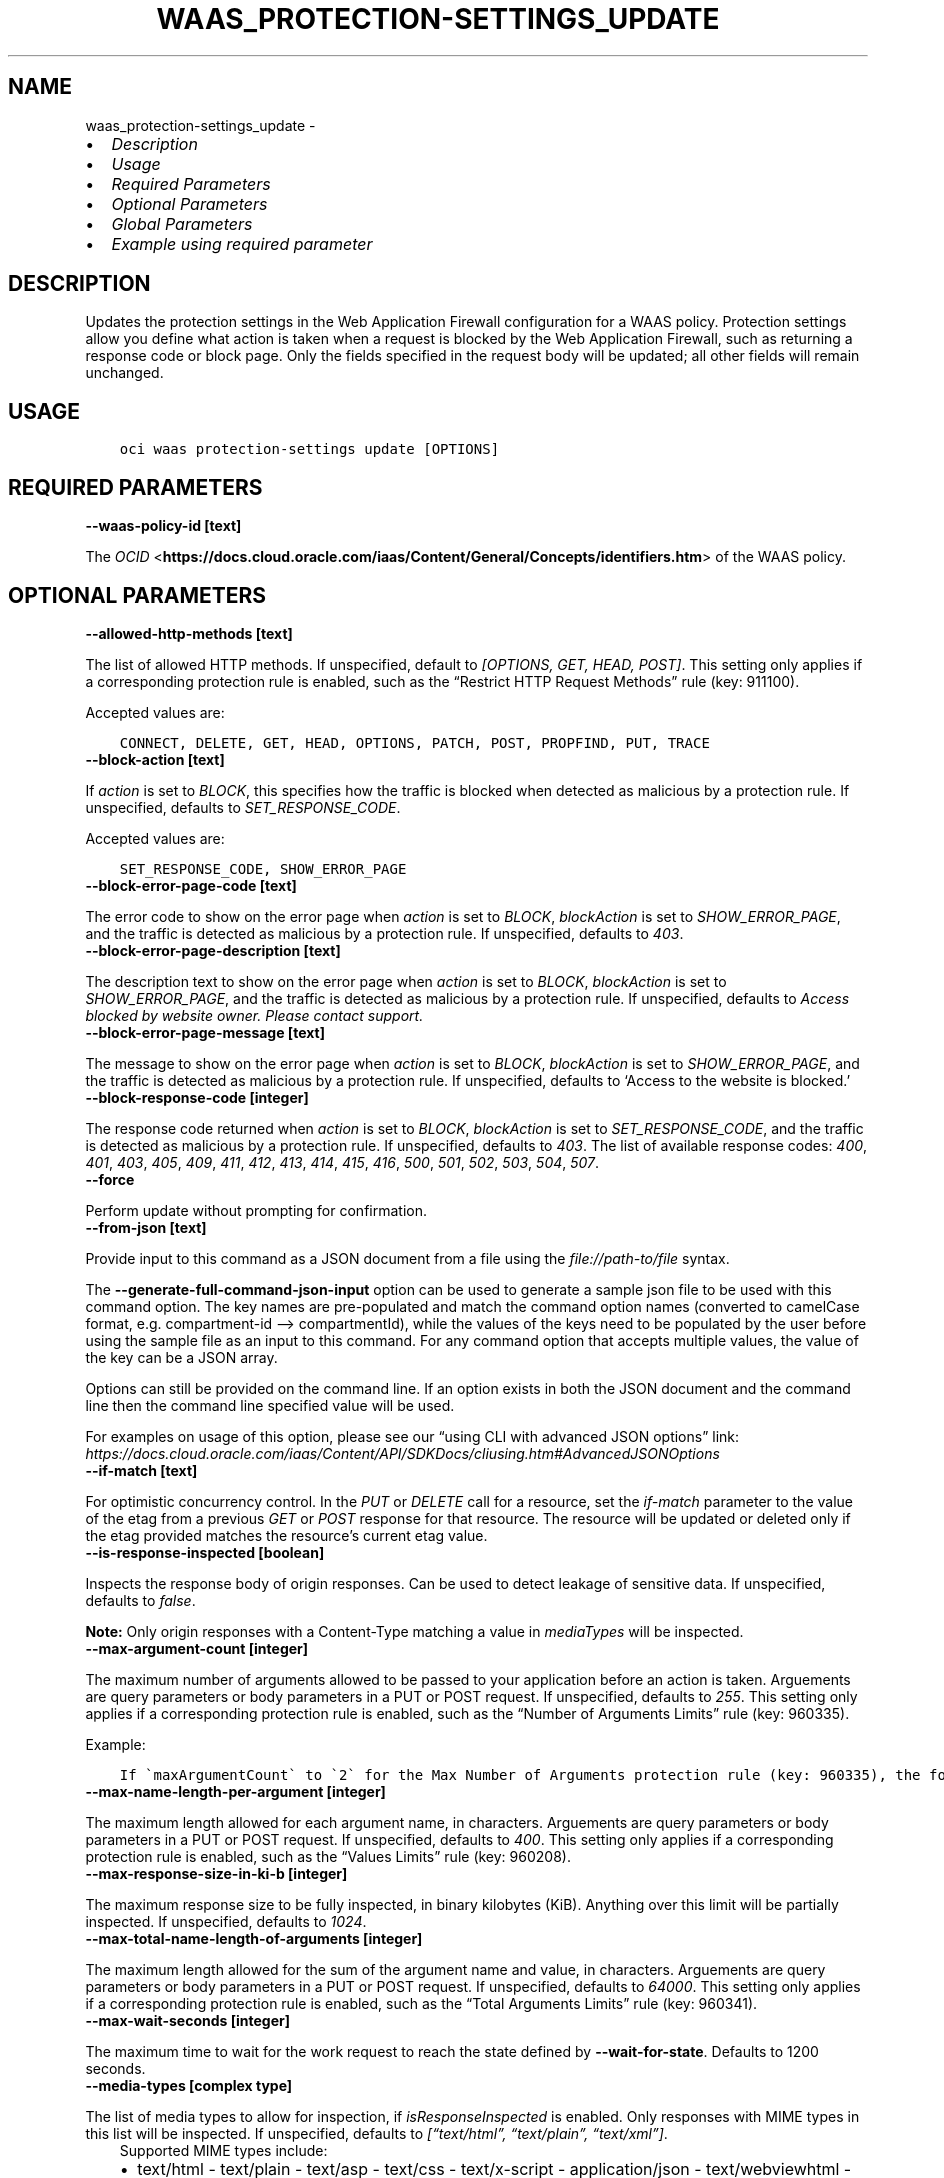 .\" Man page generated from reStructuredText.
.
.TH "WAAS_PROTECTION-SETTINGS_UPDATE" "1" "Feb 19, 2024" "3.37.10" "OCI CLI Command Reference"
.SH NAME
waas_protection-settings_update \- 
.
.nr rst2man-indent-level 0
.
.de1 rstReportMargin
\\$1 \\n[an-margin]
level \\n[rst2man-indent-level]
level margin: \\n[rst2man-indent\\n[rst2man-indent-level]]
-
\\n[rst2man-indent0]
\\n[rst2man-indent1]
\\n[rst2man-indent2]
..
.de1 INDENT
.\" .rstReportMargin pre:
. RS \\$1
. nr rst2man-indent\\n[rst2man-indent-level] \\n[an-margin]
. nr rst2man-indent-level +1
.\" .rstReportMargin post:
..
.de UNINDENT
. RE
.\" indent \\n[an-margin]
.\" old: \\n[rst2man-indent\\n[rst2man-indent-level]]
.nr rst2man-indent-level -1
.\" new: \\n[rst2man-indent\\n[rst2man-indent-level]]
.in \\n[rst2man-indent\\n[rst2man-indent-level]]u
..
.INDENT 0.0
.IP \(bu 2
\fI\%Description\fP
.IP \(bu 2
\fI\%Usage\fP
.IP \(bu 2
\fI\%Required Parameters\fP
.IP \(bu 2
\fI\%Optional Parameters\fP
.IP \(bu 2
\fI\%Global Parameters\fP
.IP \(bu 2
\fI\%Example using required parameter\fP
.UNINDENT
.SH DESCRIPTION
.sp
Updates the protection settings in the Web Application Firewall configuration for a WAAS policy. Protection settings allow you define what action is taken when a request is blocked by the Web Application Firewall, such as returning a response code or block page. Only the fields specified in the request body will be updated; all other fields will remain unchanged.
.SH USAGE
.INDENT 0.0
.INDENT 3.5
.sp
.nf
.ft C
oci waas protection\-settings update [OPTIONS]
.ft P
.fi
.UNINDENT
.UNINDENT
.SH REQUIRED PARAMETERS
.INDENT 0.0
.TP
.B \-\-waas\-policy\-id [text]
.UNINDENT
.sp
The \fI\%OCID\fP <\fBhttps://docs.cloud.oracle.com/iaas/Content/General/Concepts/identifiers.htm\fP> of the WAAS policy.
.SH OPTIONAL PARAMETERS
.INDENT 0.0
.TP
.B \-\-allowed\-http\-methods [text]
.UNINDENT
.sp
The list of allowed HTTP methods. If unspecified, default to \fI[OPTIONS, GET, HEAD, POST]\fP\&. This setting only applies if a corresponding protection rule is enabled, such as the “Restrict HTTP Request Methods” rule (key: 911100).
.sp
Accepted values are:
.INDENT 0.0
.INDENT 3.5
.sp
.nf
.ft C
CONNECT, DELETE, GET, HEAD, OPTIONS, PATCH, POST, PROPFIND, PUT, TRACE
.ft P
.fi
.UNINDENT
.UNINDENT
.INDENT 0.0
.TP
.B \-\-block\-action [text]
.UNINDENT
.sp
If \fIaction\fP is set to \fIBLOCK\fP, this specifies how the traffic is blocked when detected as malicious by a protection rule. If unspecified, defaults to \fISET_RESPONSE_CODE\fP\&.
.sp
Accepted values are:
.INDENT 0.0
.INDENT 3.5
.sp
.nf
.ft C
SET_RESPONSE_CODE, SHOW_ERROR_PAGE
.ft P
.fi
.UNINDENT
.UNINDENT
.INDENT 0.0
.TP
.B \-\-block\-error\-page\-code [text]
.UNINDENT
.sp
The error code to show on the error page when \fIaction\fP is set to \fIBLOCK\fP, \fIblockAction\fP is set to \fISHOW_ERROR_PAGE\fP, and the traffic is detected as malicious by a protection rule. If unspecified, defaults to \fI403\fP\&.
.INDENT 0.0
.TP
.B \-\-block\-error\-page\-description [text]
.UNINDENT
.sp
The description text to show on the error page when \fIaction\fP is set to \fIBLOCK\fP, \fIblockAction\fP is set to \fISHOW_ERROR_PAGE\fP, and the traffic is detected as malicious by a protection rule. If unspecified, defaults to \fIAccess blocked by website owner. Please contact support.\fP
.INDENT 0.0
.TP
.B \-\-block\-error\-page\-message [text]
.UNINDENT
.sp
The message to show on the error page when \fIaction\fP is set to \fIBLOCK\fP, \fIblockAction\fP is set to \fISHOW_ERROR_PAGE\fP, and the traffic is detected as malicious by a protection rule. If unspecified, defaults to ‘Access to the website is blocked.’
.INDENT 0.0
.TP
.B \-\-block\-response\-code [integer]
.UNINDENT
.sp
The response code returned when \fIaction\fP is set to \fIBLOCK\fP, \fIblockAction\fP is set to \fISET_RESPONSE_CODE\fP, and the traffic is detected as malicious by a protection rule. If unspecified, defaults to \fI403\fP\&. The list of available response codes: \fI400\fP, \fI401\fP, \fI403\fP, \fI405\fP, \fI409\fP, \fI411\fP, \fI412\fP, \fI413\fP, \fI414\fP, \fI415\fP, \fI416\fP, \fI500\fP, \fI501\fP, \fI502\fP, \fI503\fP, \fI504\fP, \fI507\fP\&.
.INDENT 0.0
.TP
.B \-\-force
.UNINDENT
.sp
Perform update without prompting for confirmation.
.INDENT 0.0
.TP
.B \-\-from\-json [text]
.UNINDENT
.sp
Provide input to this command as a JSON document from a file using the \fI\%file://path\-to/file\fP syntax.
.sp
The \fB\-\-generate\-full\-command\-json\-input\fP option can be used to generate a sample json file to be used with this command option. The key names are pre\-populated and match the command option names (converted to camelCase format, e.g. compartment\-id –> compartmentId), while the values of the keys need to be populated by the user before using the sample file as an input to this command. For any command option that accepts multiple values, the value of the key can be a JSON array.
.sp
Options can still be provided on the command line. If an option exists in both the JSON document and the command line then the command line specified value will be used.
.sp
For examples on usage of this option, please see our “using CLI with advanced JSON options” link: \fI\%https://docs.cloud.oracle.com/iaas/Content/API/SDKDocs/cliusing.htm#AdvancedJSONOptions\fP
.INDENT 0.0
.TP
.B \-\-if\-match [text]
.UNINDENT
.sp
For optimistic concurrency control. In the \fIPUT\fP or \fIDELETE\fP call for a resource, set the \fIif\-match\fP parameter to the value of the etag from a previous \fIGET\fP or \fIPOST\fP response for that resource. The resource will be updated or deleted only if the etag provided matches the resource’s current etag value.
.INDENT 0.0
.TP
.B \-\-is\-response\-inspected [boolean]
.UNINDENT
.sp
Inspects the response body of origin responses. Can be used to detect leakage of sensitive data. If unspecified, defaults to \fIfalse\fP\&.
.sp
\fBNote:\fP Only origin responses with a Content\-Type matching a value in \fImediaTypes\fP will be inspected.
.INDENT 0.0
.TP
.B \-\-max\-argument\-count [integer]
.UNINDENT
.sp
The maximum number of arguments allowed to be passed to your application before an action is taken. Arguements are query parameters or body parameters in a PUT or POST request. If unspecified, defaults to \fI255\fP\&. This setting only applies if a corresponding protection rule is enabled, such as the “Number of Arguments Limits” rule (key: 960335).
.sp
Example:
.INDENT 0.0
.INDENT 3.5
.sp
.nf
.ft C
If \(gamaxArgumentCount\(ga to \(ga2\(ga for the Max Number of Arguments protection rule (key: 960335), the following requests would be blocked: \(gaGET /myapp/path?query=one&query=two&query=three\(ga \(gaPOST /myapp/path\(ga with Body \(ga{"argument1":"one","argument2":"two","argument3":"three"}
.ft P
.fi
.UNINDENT
.UNINDENT
.INDENT 0.0
.TP
.B \-\-max\-name\-length\-per\-argument [integer]
.UNINDENT
.sp
The maximum length allowed for each argument name, in characters. Arguements are query parameters or body parameters in a PUT or POST request. If unspecified, defaults to \fI400\fP\&. This setting only applies if a corresponding protection rule is enabled, such as the “Values Limits” rule (key: 960208).
.INDENT 0.0
.TP
.B \-\-max\-response\-size\-in\-ki\-b [integer]
.UNINDENT
.sp
The maximum response size to be fully inspected, in binary kilobytes (KiB). Anything over this limit will be partially inspected. If unspecified, defaults to \fI1024\fP\&.
.INDENT 0.0
.TP
.B \-\-max\-total\-name\-length\-of\-arguments [integer]
.UNINDENT
.sp
The maximum length allowed for the sum of the argument name and value, in characters. Arguements are query parameters or body parameters in a PUT or POST request. If unspecified, defaults to \fI64000\fP\&. This setting only applies if a corresponding protection rule is enabled, such as the “Total Arguments Limits” rule (key: 960341).
.INDENT 0.0
.TP
.B \-\-max\-wait\-seconds [integer]
.UNINDENT
.sp
The maximum time to wait for the work request to reach the state defined by \fB\-\-wait\-for\-state\fP\&. Defaults to 1200 seconds.
.INDENT 0.0
.TP
.B \-\-media\-types [complex type]
.UNINDENT
.sp
The list of media types to allow for inspection, if \fIisResponseInspected\fP is enabled. Only responses with MIME types in this list will be inspected. If unspecified, defaults to \fI[“text/html”, “text/plain”, “text/xml”]\fP\&.
.INDENT 0.0
.INDENT 3.5
Supported MIME types include:
.INDENT 0.0
.IP \(bu 2
text/html     \- text/plain     \- text/asp     \- text/css     \- text/x\-script     \- application/json     \- text/webviewhtml     \- text/x\-java\-source     \- application/x\-javascript     \- application/javascript     \- application/ecmascript     \- text/javascript     \- text/ecmascript     \- text/x\-script.perl     \- text/x\-script.phyton     \- application/plain     \- application/xml     \- text/xml
.UNINDENT
.UNINDENT
.UNINDENT
.sp
This is a complex type whose value must be valid JSON. The value can be provided as a string on the command line or passed in as a file using
the \fI\%file://path/to/file\fP syntax.
.sp
The \fB\-\-generate\-param\-json\-input\fP option can be used to generate an example of the JSON which must be provided. We recommend storing this example
in a file, modifying it as needed and then passing it back in via the \fI\%file://\fP syntax.
.INDENT 0.0
.TP
.B \-\-recommendations\-period\-in\-days [integer]
.UNINDENT
.sp
The length of time to analyze traffic traffic, in days. After the analysis period, \fIWafRecommendations\fP will be populated. If unspecified, defaults to \fI10\fP\&.
.sp
Use \fIGET /waasPolicies/{waasPolicyId}/wafRecommendations\fP to view WAF recommendations.
.INDENT 0.0
.TP
.B \-\-wait\-for\-state [text]
.UNINDENT
.sp
This operation asynchronously creates, modifies or deletes a resource and uses a work request to track the progress of the operation. Specify this option to perform the action and then wait until the work request reaches a certain state. Multiple states can be specified, returning on the first state. For example, \fB\-\-wait\-for\-state\fP SUCCEEDED \fB\-\-wait\-for\-state\fP FAILED would return on whichever lifecycle state is reached first. If timeout is reached, a return code of 2 is returned. For any other error, a return code of 1 is returned.
.sp
Accepted values are:
.INDENT 0.0
.INDENT 3.5
.sp
.nf
.ft C
ACCEPTED, CANCELED, CANCELING, FAILED, IN_PROGRESS, SUCCEEDED
.ft P
.fi
.UNINDENT
.UNINDENT
.INDENT 0.0
.TP
.B \-\-wait\-interval\-seconds [integer]
.UNINDENT
.sp
Check every \fB\-\-wait\-interval\-seconds\fP to see whether the work request has reached the state defined by \fB\-\-wait\-for\-state\fP\&. Defaults to 30 seconds.
.SH GLOBAL PARAMETERS
.sp
Use \fBoci \-\-help\fP for help on global parameters.
.sp
\fB\-\-auth\-purpose\fP, \fB\-\-auth\fP, \fB\-\-cert\-bundle\fP, \fB\-\-cli\-auto\-prompt\fP, \fB\-\-cli\-rc\-file\fP, \fB\-\-config\-file\fP, \fB\-\-connection\-timeout\fP, \fB\-\-debug\fP, \fB\-\-defaults\-file\fP, \fB\-\-endpoint\fP, \fB\-\-generate\-full\-command\-json\-input\fP, \fB\-\-generate\-param\-json\-input\fP, \fB\-\-help\fP, \fB\-\-latest\-version\fP, \fB\-\-max\-retries\fP, \fB\-\-no\-retry\fP, \fB\-\-opc\-client\-request\-id\fP, \fB\-\-opc\-request\-id\fP, \fB\-\-output\fP, \fB\-\-profile\fP, \fB\-\-proxy\fP, \fB\-\-query\fP, \fB\-\-raw\-output\fP, \fB\-\-read\-timeout\fP, \fB\-\-realm\-specific\-endpoint\fP, \fB\-\-region\fP, \fB\-\-release\-info\fP, \fB\-\-request\-id\fP, \fB\-\-version\fP, \fB\-?\fP, \fB\-d\fP, \fB\-h\fP, \fB\-i\fP, \fB\-v\fP
.SH EXAMPLE USING REQUIRED PARAMETER
.sp
Copy the following CLI commands into a file named example.sh. Run the command by typing “bash example.sh” and replacing the example parameters with your own.
.sp
Please note this sample will only work in the POSIX\-compliant bash\-like shell. You need to set up \fI\%the OCI configuration\fP <\fBhttps://docs.oracle.com/en-us/iaas/Content/API/SDKDocs/cliinstall.htm#configfile\fP> and \fI\%appropriate security policies\fP <\fBhttps://docs.oracle.com/en-us/iaas/Content/Identity/Concepts/policygetstarted.htm\fP> before trying the examples.
.INDENT 0.0
.INDENT 3.5
.sp
.nf
.ft C
    export compartment_id=<substitute\-value\-of\-compartment_id> # https://docs.cloud.oracle.com/en\-us/iaas/tools/oci\-cli/latest/oci_cli_docs/cmdref/waas/waas\-policy/create.html#cmdoption\-compartment\-id
    export domain=<substitute\-value\-of\-domain> # https://docs.cloud.oracle.com/en\-us/iaas/tools/oci\-cli/latest/oci_cli_docs/cmdref/waas/waas\-policy/create.html#cmdoption\-domain

    waas_policy_id=$(oci waas waas\-policy create \-\-compartment\-id $compartment_id \-\-domain $domain \-\-query data.id \-\-raw\-output)

    oci waas protection\-settings update \-\-waas\-policy\-id $waas_policy_id
.ft P
.fi
.UNINDENT
.UNINDENT
.SH AUTHOR
Oracle
.SH COPYRIGHT
2016, 2024, Oracle
.\" Generated by docutils manpage writer.
.

